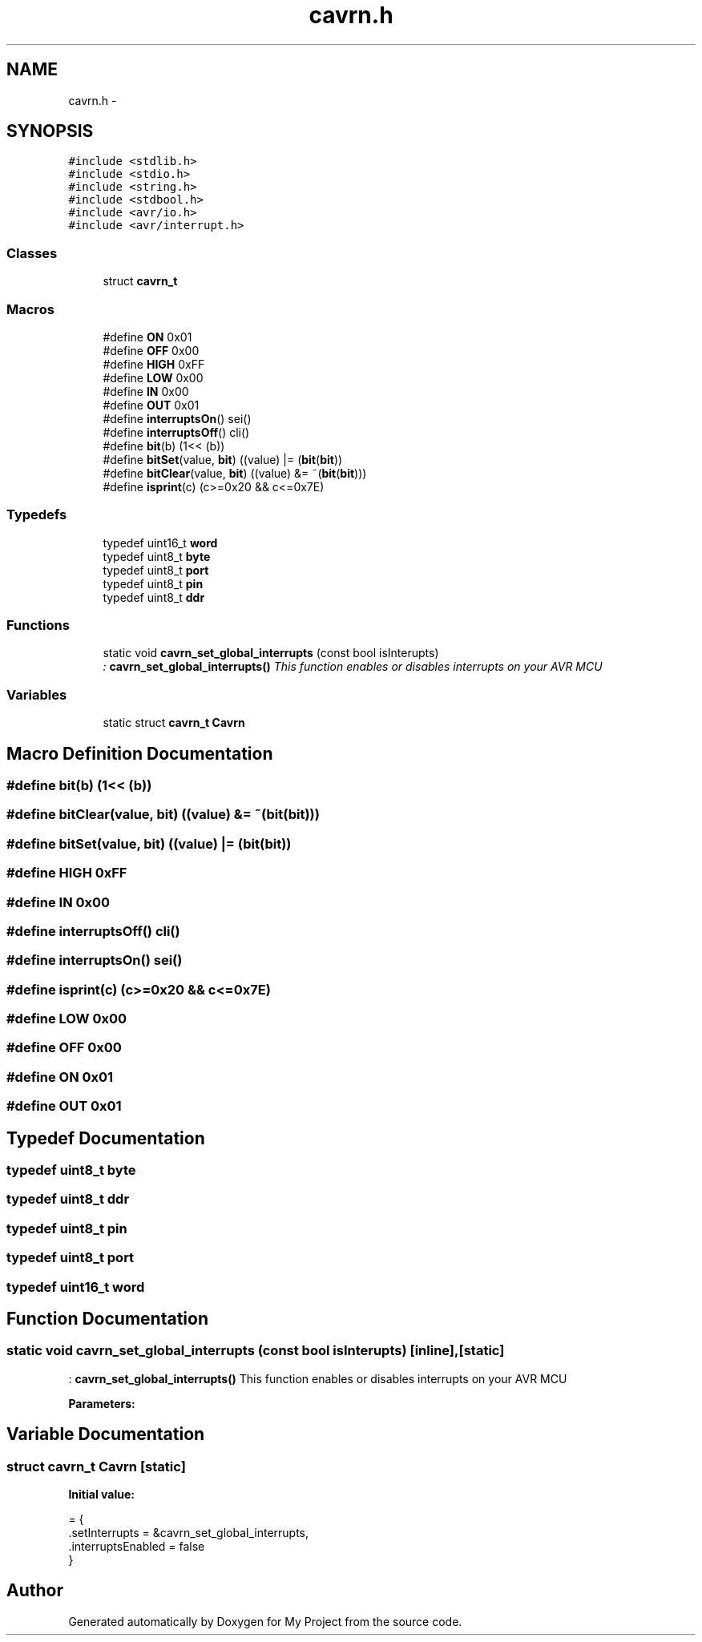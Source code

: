 .TH "cavrn.h" 3 "Tue Feb 17 2015" "My Project" \" -*- nroff -*-
.ad l
.nh
.SH NAME
cavrn.h \- 
.SH SYNOPSIS
.br
.PP
\fC#include <stdlib\&.h>\fP
.br
\fC#include <stdio\&.h>\fP
.br
\fC#include <string\&.h>\fP
.br
\fC#include <stdbool\&.h>\fP
.br
\fC#include <avr/io\&.h>\fP
.br
\fC#include <avr/interrupt\&.h>\fP
.br

.SS "Classes"

.in +1c
.ti -1c
.RI "struct \fBcavrn_t\fP"
.br
.in -1c
.SS "Macros"

.in +1c
.ti -1c
.RI "#define \fBON\fP   0x01"
.br
.ti -1c
.RI "#define \fBOFF\fP   0x00"
.br
.ti -1c
.RI "#define \fBHIGH\fP   0xFF"
.br
.ti -1c
.RI "#define \fBLOW\fP   0x00"
.br
.ti -1c
.RI "#define \fBIN\fP   0x00"
.br
.ti -1c
.RI "#define \fBOUT\fP   0x01"
.br
.ti -1c
.RI "#define \fBinterruptsOn\fP()   sei()"
.br
.ti -1c
.RI "#define \fBinterruptsOff\fP()   cli()"
.br
.ti -1c
.RI "#define \fBbit\fP(b)   (1<< (b))"
.br
.ti -1c
.RI "#define \fBbitSet\fP(value,  \fBbit\fP)   ((value) |=  (\fBbit\fP(\fBbit\fP))"
.br
.ti -1c
.RI "#define \fBbitClear\fP(value,  \fBbit\fP)   ((value) &= ~(\fBbit\fP(\fBbit\fP)))"
.br
.ti -1c
.RI "#define \fBisprint\fP(c)   (c>=0x20 && c<=0x7E)"
.br
.in -1c
.SS "Typedefs"

.in +1c
.ti -1c
.RI "typedef uint16_t \fBword\fP"
.br
.ti -1c
.RI "typedef uint8_t \fBbyte\fP"
.br
.ti -1c
.RI "typedef uint8_t \fBport\fP"
.br
.ti -1c
.RI "typedef uint8_t \fBpin\fP"
.br
.ti -1c
.RI "typedef uint8_t \fBddr\fP"
.br
.in -1c
.SS "Functions"

.in +1c
.ti -1c
.RI "static void \fBcavrn_set_global_interrupts\fP (const bool isInterupts)"
.br
.RI "\fI: \fBcavrn_set_global_interrupts()\fP This function enables or disables interrupts on your AVR MCU \fP"
.in -1c
.SS "Variables"

.in +1c
.ti -1c
.RI "static struct \fBcavrn_t\fP \fBCavrn\fP"
.br
.in -1c
.SH "Macro Definition Documentation"
.PP 
.SS "#define bit(b)   (1<< (b))"

.SS "#define bitClear(value, \fBbit\fP)   ((value) &= ~(\fBbit\fP(\fBbit\fP)))"

.SS "#define bitSet(value, \fBbit\fP)   ((value) |=  (\fBbit\fP(\fBbit\fP))"

.SS "#define HIGH   0xFF"

.SS "#define IN   0x00"

.SS "#define interruptsOff()   cli()"

.SS "#define interruptsOn()   sei()"

.SS "#define isprint(c)   (c>=0x20 && c<=0x7E)"

.SS "#define LOW   0x00"

.SS "#define OFF   0x00"

.SS "#define ON   0x01"

.SS "#define OUT   0x01"

.SH "Typedef Documentation"
.PP 
.SS "typedef uint8_t \fBbyte\fP"

.SS "typedef uint8_t \fBddr\fP"

.SS "typedef uint8_t \fBpin\fP"

.SS "typedef uint8_t \fBport\fP"

.SS "typedef uint16_t \fBword\fP"

.SH "Function Documentation"
.PP 
.SS "static void cavrn_set_global_interrupts (const bool isInterupts)\fC [inline]\fP, \fC [static]\fP"

.PP
: \fBcavrn_set_global_interrupts()\fP This function enables or disables interrupts on your AVR MCU 
.PP
\fBParameters:\fP
.RS 4
\fI\fP 
.RE
.PP

.SH "Variable Documentation"
.PP 
.SS "struct \fBcavrn_t\fP Cavrn\fC [static]\fP"
\fBInitial value:\fP
.PP
.nf
= {
  \&.setInterrupts = &cavrn_set_global_interrupts,
  \&.interruptsEnabled = false
}
.fi
.SH "Author"
.PP 
Generated automatically by Doxygen for My Project from the source code\&.
